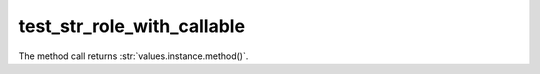 test_str_role_with_callable
---------------------------

The method call returns :str:`values.instance.method()`.

